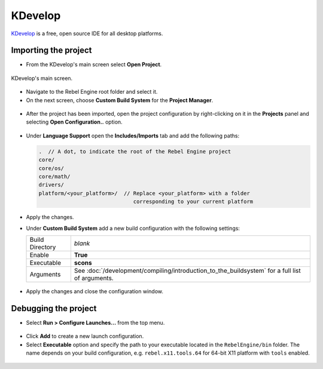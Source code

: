 .. _doc_configuring_an_ide_kdevelop:

KDevelop
========

`KDevelop <https://www.kdevelop.org>`_ is a free, open source IDE for all desktop platforms.

Importing the project
---------------------

- From the KDevelop's main screen select **Open Project**.

.. figure:: img/kdevelop_newproject.png
   :figclass: figure-w480
   :align: center

   KDevelop's main screen.

- Navigate to the Rebel Engine root folder and select it.
- On the next screen, choose **Custom Build System** for the **Project Manager**.

.. figure:: img/kdevelop_custombuild.png
   :figclass: figure-w480
   :align: center

- After the project has been imported, open the project configuration by right-clicking 
  on it in the **Projects** panel and selecting **Open Configuration..** option.

.. figure:: img/kdevelop_openconfig.png
   :figclass: figure-w480
   :align: center

- Under **Language Support** open the **Includes/Imports** tab and add the following paths:

  .. code-block:: none

     .  // A dot, to indicate the root of the Rebel Engine project
     core/
     core/os/
     core/math/
     drivers/
     platform/<your_platform>/  // Replace <your_platform> with a folder 
                                   corresponding to your current platform

.. figure:: img/kdevelop_addincludes.png
   :figclass: figure-w480
   :align: center

- Apply the changes.
- Under **Custom Build System** add a new build configuration with the following settings:

  +-----------------+-------------------------------------------------------------------------------------------------+
  | Build Directory | *blank*                                                                                         |
  +-----------------+-------------------------------------------------------------------------------------------------+
  | Enable          | **True**                                                                                        |
  +-----------------+-------------------------------------------------------------------------------------------------+
  | Executable      | **scons**                                                                                       |
  +-----------------+-------------------------------------------------------------------------------------------------+
  | Arguments       | See :doc:`/development/compiling/introduction_to_the_buildsystem` for a full list of arguments. |
  +-----------------+-------------------------------------------------------------------------------------------------+

.. figure:: img/kdevelop_buildconfig.png
   :figclass: figure-w480
   :align: center

- Apply the changes and close the configuration window.

Debugging the project
---------------------

- Select **Run > Configure Launches...** from the top menu.

.. figure:: img/kdevelop_configlaunches.png
   :figclass: figure-w480
   :align: center

- Click **Add** to create a new launch configuration.
- Select **Executable** option and specify the path to your executable located in 
  the ``RebelEngine/bin`` folder. The name depends on your build configuration,
  e.g. ``rebel.x11.tools.64`` for 64-bit X11 platform with ``tools`` enabled.

.. figure:: img/kdevelop_configlaunches2.png
   :figclass: figure-w480
   :align: center
